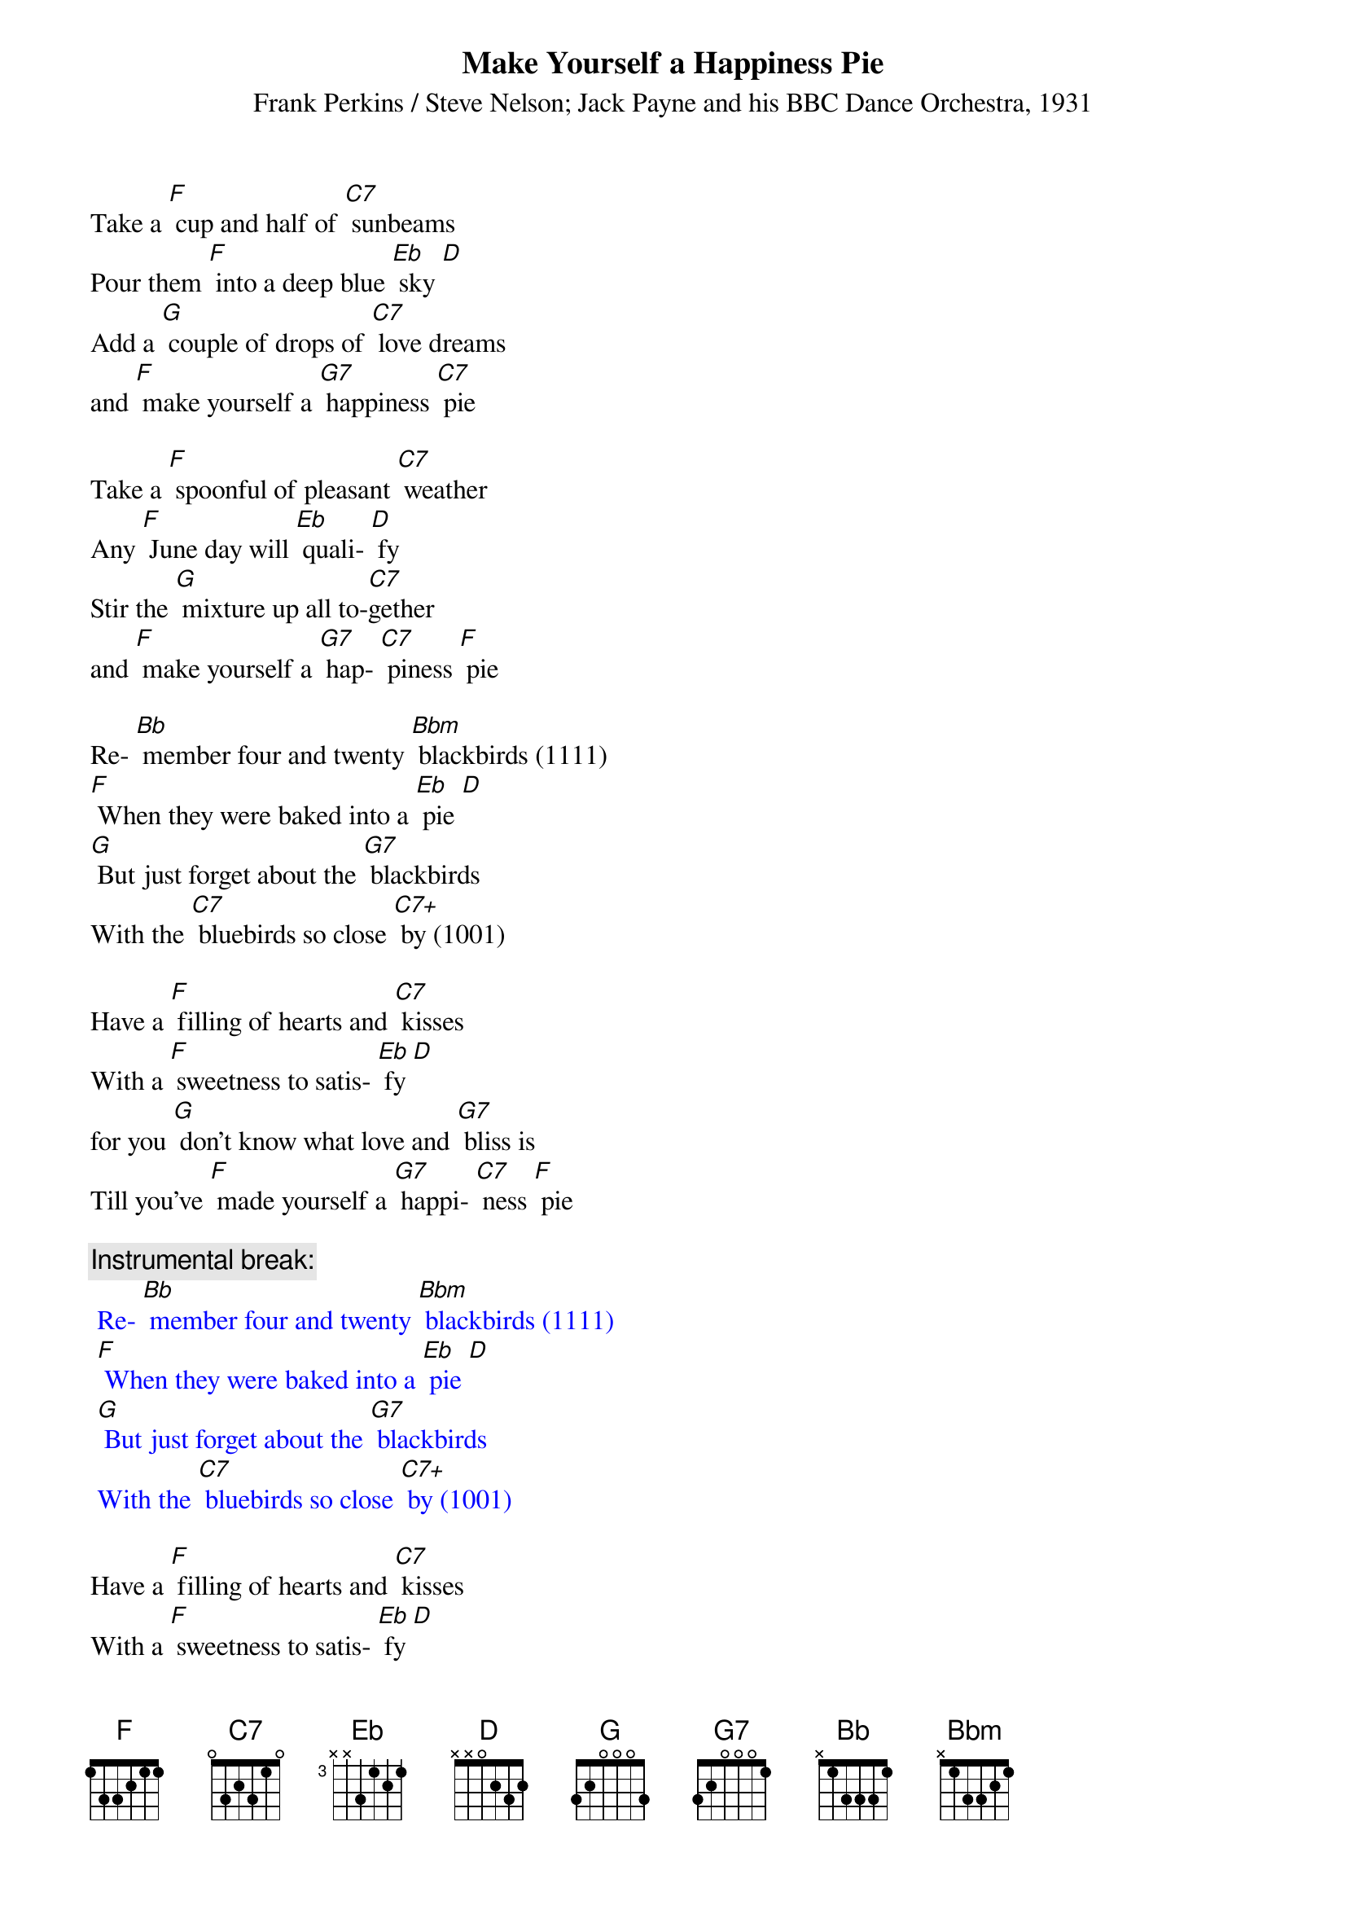 {t: Make Yourself a Happiness Pie}
{st: Frank Perkins / Steve Nelson; Jack Payne and his BBC Dance Orchestra, 1931}

Take a [F] cup and half of [C7] sunbeams
Pour them [F] into a deep blue [Eb] sky [D]
Add a [G] couple of drops of [C7] love dreams
and [F] make yourself a [G7] happiness [C7] pie

Take a [F] spoonful of pleasant [C7] weather
Any [F] June day will [Eb] quali- [D] fy
Stir the [G] mixture up all to-[C7]gether
and [F] make yourself a [G7] hap- [C7] piness [F] pie

Re- [Bb] member four and twenty [Bbm] blackbirds (1111)
[F] When they were baked into a [Eb] pie [D]
[G] But just forget about the [G7] blackbirds
With the [C7] bluebirds so close [C7+] by (1001)

Have a [F] filling of hearts and [C7] kisses
With a [F] sweetness to satis- [Eb] fy [D]
for you [G] don't know what love and [G7] bliss is
Till you've [F] made yourself a [G7] happi- [C7] ness [F] pie

{c: Instrumental break:}
{textcolour: blue}
 Re- [Bb] member four and twenty [Bbm] blackbirds (1111)
 [F] When they were baked into a [Eb] pie [D]
 [G] But just forget about the [G7] blackbirds
 With the [C7] bluebirds so close [C7+] by (1001)
{textcolour}

Have a [F] filling of hearts and [C7] kisses
With a [F] sweetness to satis- [Eb] fy [D]
for you [G] don't know what love and [G7] bliss is
Till you've [F] made yourself a [G7] happi- [C7] ness [F] pie

Have a [F] filling of hearts and [C7] kisses
With a [F] sweetness to satis- [Eb] fy [D]
for you [G] don't know what love and [G7] bliss is
Till you've [F] made yourself a [G7] happi- [C7] ness [F] pie
